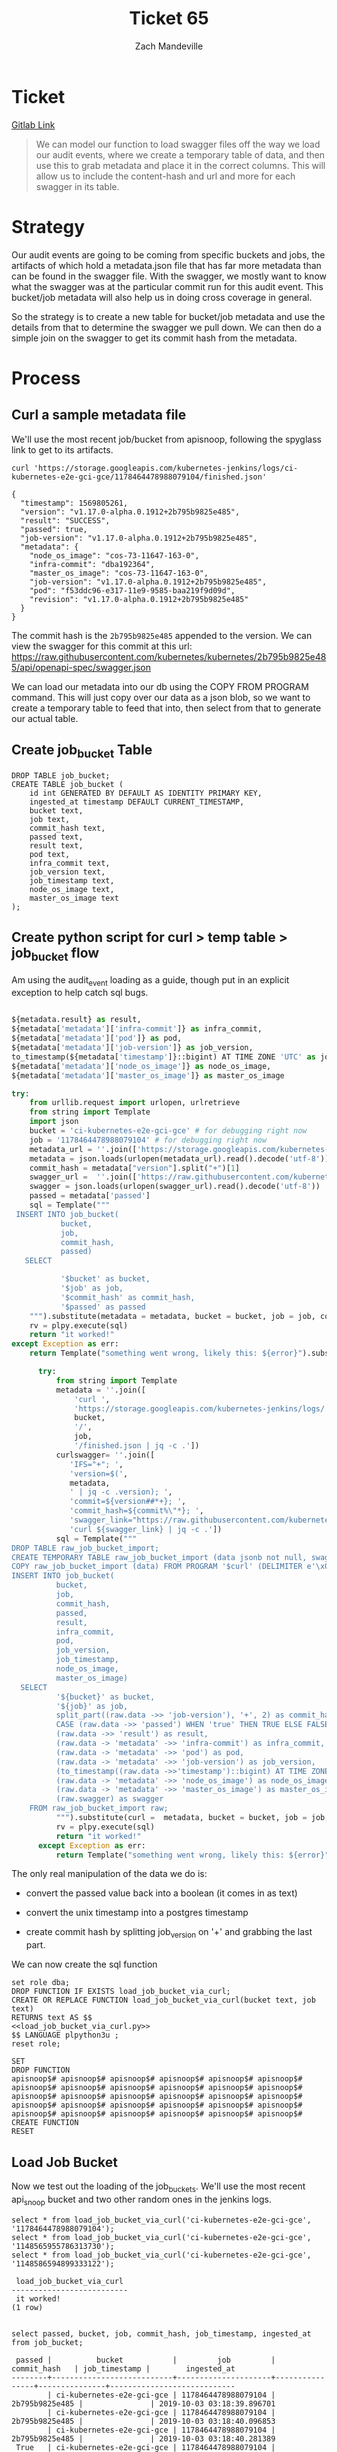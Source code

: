 #+TITLE: Ticket 65
#+AUTHOR: Zach Mandeville


* Ticket
  [[https://gitlab.ii.coop/apisnoop/apisnoop_v3/issues/65][Gitlab Link]]
  
  #+BEGIN_QUOTE
  We can model our function to load swagger files off the way we load our audit events, where we create a temporary table of data, and then use this to grab metadata and place it in the correct columns.  This will allow us to include the content-hash and url and more for each swagger in its table.
  #+END_QUOTE
* Strategy
  Our audit events are going to be coming from specific buckets and jobs, the artifacts of which hold a metadata.json file that has far more metadata than can be found in the swagger file.  With the swagger, we mostly want to know what the swagger was at the particular commit run for this audit event.  This bucket/job metadata will also help us in doing cross coverage in general.
  
  So the strategy is to create a new table for bucket/job metadata and use the details from that to determine the swagger we pull down.  We can then do a simple join on the swagger to get its commit hash from the metadata.
* Process
** Curl a sample metadata file
   We'll use the most recent job/bucket from apisnoop, following the spyglass link to get to its artifacts.
   
  #+NAME Curl Sample Metadata
  #+BEGIN_SRC shell
  curl 'https://storage.googleapis.com/kubernetes-jenkins/logs/ci-kubernetes-e2e-gci-gce/1178464478988079104/finished.json'
  #+END_SRC

  #+RESULTS:
  #+begin_EXAMPLE
  {
    "timestamp": 1569805261, 
    "version": "v1.17.0-alpha.0.1912+2b795b9825e485", 
    "result": "SUCCESS", 
    "passed": true, 
    "job-version": "v1.17.0-alpha.0.1912+2b795b9825e485", 
    "metadata": {
      "node_os_image": "cos-73-11647-163-0", 
      "infra-commit": "dba192364", 
      "master_os_image": "cos-73-11647-163-0", 
      "job-version": "v1.17.0-alpha.0.1912+2b795b9825e485", 
      "pod": "f53ddc96-e317-11e9-9585-baa219f9d09d", 
      "revision": "v1.17.0-alpha.0.1912+2b795b9825e485"
    }
  }
  #+end_EXAMPLE
  
  The commit hash is the ~2b795b9825e485~ appended to the version.  We can view the swagger for this commit at this url:
  https://raw.githubusercontent.com/kubernetes/kubernetes/2b795b9825e485/api/openapi-spec/swagger.json
  
  We can load our metadata into our db using the COPY FROM PROGRAM command.  This will just copy over our data as a json blob, so we want to create a temporary table to feed that into, then select from that to generate our actual table.
** Create job_bucket Table
#+NAME: job_bucket_full
#+BEGIN_SRC sql-mode :results silent
  DROP TABLE job_bucket;
  CREATE TABLE job_bucket (
      id int GENERATED BY DEFAULT AS IDENTITY PRIMARY KEY,
      ingested_at timestamp DEFAULT CURRENT_TIMESTAMP,
      bucket text,
      job text,
      commit_hash text,
      passed text,
      result text,
      pod text,
      infra_commit text,
      job_version text,
      job_timestamp text,
      node_os_image text,
      master_os_image text 
  );
#+END_SRC
 
** Create python script for curl > temp table > job_bucket flow
    Am using the audit_event loading as a guide, though put in an explicit exception to help catch sql bugs.
    #+BEGIN_SRC python

             ${metadata.result} as result,
             ${metadata['metadata']['infra-commit']} as infra_commit,
             ${metadata['metadata']['pod']} as pod,
             ${metadata['metadata']['job-version']} as job_version,
             to_timestamp(${metadata['timestamp']}::bigint) AT TIME ZONE 'UTC' as job_timestamp,
             ${metadata['metadata']['node_os_image']} as node_os_image,
             ${metadata['metadata']['master_os_image']} as master_os_image

    #+END_SRC

   
#+NAME: load_job_bucket_via_curl.py
#+BEGIN_SRC python :results output
  try:
      from urllib.request import urlopen, urlretrieve
      from string import Template
      import json
      bucket = 'ci-kubernetes-e2e-gci-gce' # for debugging right now
      job = '1178464478988079104' # for debugging right now
      metadata_url = ''.join(['https://storage.googleapis.com/kubernetes-jenkins/logs/', bucket, '/', job, '/finished.json'])
      metadata = json.loads(urlopen(metadata_url).read().decode('utf-8'))
      commit_hash = metadata["version"].split("+")[1]
      swagger_url =  ''.join(['https://raw.githubusercontent.com/kubernetes/kubernetes/', commit_hash, '/api/openapi-spec/swagger.json']) 
      swagger = json.loads(urlopen(swagger_url).read().decode('utf-8'))
      passed = metadata['passed']
      sql = Template("""
   INSERT INTO job_bucket(
             bucket,
             job,
             commit_hash, 
             passed)
     SELECT

             '$bucket' as bucket,
             '$job' as job,
             '$commit_hash' as commit_hash,
             '$passed' as passed
      """).substitute(metadata = metadata, bucket = bucket, job = job, commit_hash = commit_hash, passed = passed)
      rv = plpy.execute(sql)
      return "it worked!"
  except Exception as err:
      return Template("something went wrong, likely this: ${error}").substitute(error = err)
#+END_SRC

#+RESULTS: load_job_bucket_via_curl.py

 #+NAME: load_job_bucket_via_curl_old.py
 #+BEGIN_SRC python :eval never :exports code
         try:
             from string import Template
             metadata = ''.join([
                 'curl ',
                 'https://storage.googleapis.com/kubernetes-jenkins/logs/',
                 bucket,
                 '/',
                 job,
                 '/finished.json | jq -c .'])
             curlswagger= ''.join([
                'IFS="+"; ',
                'version=$(',
                metadata,
                ' | jq -c .version); ',
                'commit=${version##*+}; ',
                'commit_hash=${commit%\"*}; ',
                'swagger_link="https://raw.githubusercontent.com/kubernetes/kubernetes/${commit_hash}/api/openapi-spec/swagger.json"; ',
                'curl ${swagger_link} | jq -c .'])
             sql = Template("""
   DROP TABLE raw_job_bucket_import;
   CREATE TEMPORARY TABLE raw_job_bucket_import (data jsonb not null, swagger jsonb);
   COPY raw_job_bucket_import (data) FROM PROGRAM '$curl' (DELIMITER e'\x02', FORMAT 'csv', QUOTE e'\x01');
   INSERT INTO job_bucket(
             bucket,
             job,
             commit_hash,
             passed,
             result,
             infra_commit,
             pod,
             job_version,
             job_timestamp,
             node_os_image,
             master_os_image)
     SELECT
             '${bucket}' as bucket,
             '${job}' as job,
             split_part((raw.data ->> 'job-version'), '+', 2) as commit_hash,
             CASE (raw.data ->> 'passed') WHEN 'true' THEN TRUE ELSE FALSE END as passed,
             (raw.data ->> 'result') as result,
             (raw.data -> 'metadata' ->> 'infra-commit') as infra_commit,
             (raw.data -> 'metadata' ->> 'pod') as pod,
             (raw.data -> 'metadata' ->> 'job-version') as job_version,
             (to_timestamp((raw.data ->>'timestamp')::bigint) AT TIME ZONE 'UTC') as job_timestamp,
             (raw.data -> 'metadata' ->> 'node_os_image') as node_os_image,
             (raw.data -> 'metadata' ->> 'master_os_image') as master_os_image,
             (raw.swagger) as swagger
       FROM raw_job_bucket_import raw;
             """).substitute(curl =  metadata, bucket = bucket, job = job, curlswagger = curlswagger)
             rv = plpy.execute(sql)
             return "it worked!"
         except Exception as err:
             return Template("something went wrong, likely this: ${error}").substitute(error = err)
 #+END_SRC
 
 The only real manipulation of the data we do is:
- convert the passed value back into a boolean (it comes in as text)

- convert the unix timestamp into a postgres timestamp

- create commit hash by splitting job_version on '+' and grabbing the last part.
 
We can now create the sql function 
  #+NAME: load_job_bucket_via_curl.sql
  #+BEGIN_SRC sql-mode :noweb yes
    set role dba;
    DROP FUNCTION IF EXISTS load_job_bucket_via_curl;
    CREATE OR REPLACE FUNCTION load_job_bucket_via_curl(bucket text, job text)
    RETURNS text AS $$
    <<load_job_bucket_via_curl.py>>
    $$ LANGUAGE plpython3u ;
    reset role;
  #+END_SRC

  #+RESULTS: load_job_bucket_via_curl.sql
  #+begin_src sql-mode
  SET
  DROP FUNCTION
  apisnoop$# apisnoop$# apisnoop$# apisnoop$# apisnoop$# apisnoop$# apisnoop$# apisnoop$# apisnoop$# apisnoop$# apisnoop$# apisnoop$# apisnoop$# apisnoop$# apisnoop$# apisnoop$# apisnoop$# apisnoop$# apisnoop$# apisnoop$# apisnoop$# apisnoop$# apisnoop$# apisnoop$# apisnoop$# apisnoop$# apisnoop$# apisnoop$# apisnoop$# apisnoop$# CREATE FUNCTION
  RESET
  #+end_src
  
** Load Job Bucket
   Now we test out the loading of the job_buckets.  We'll use the most recent api_snoop bucket and two other random ones in the jenkins logs.
 #+NAME: Test It Out pt. 2
 #+BEGIN_SRC sql-mode
  select * from load_job_bucket_via_curl('ci-kubernetes-e2e-gci-gce', '1178464478988079104');
  select * from load_job_bucket_via_curl('ci-kubernetes-e2e-gci-gce', '1148565955786313730');
  select * from load_job_bucket_via_curl('ci-kubernetes-e2e-gci-gce', '1148586594899333122');
 #+END_SRC

 #+RESULTS: Test It Out pt. 2
 #+begin_src sql-mode
  load_job_bucket_via_curl 
 --------------------------
  it worked!
 (1 row)

 #+end_src

 #+BEGIN_SRC sql-mode
 select passed, bucket, job, commit_hash, job_timestamp, ingested_at from job_bucket;
 #+END_SRC

 #+RESULTS:
 #+begin_src sql-mode
  passed |          bucket           |         job         |  commit_hash   | job_timestamp |        ingested_at         
 --------+---------------------------+---------------------+----------------+---------------+----------------------------
         | ci-kubernetes-e2e-gci-gce | 1178464478988079104 | 2b795b9825e485 |               | 2019-10-03 03:18:39.896701
         | ci-kubernetes-e2e-gci-gce | 1178464478988079104 | 2b795b9825e485 |               | 2019-10-03 03:18:40.096853
         | ci-kubernetes-e2e-gci-gce | 1178464478988079104 | 2b795b9825e485 |               | 2019-10-03 03:18:40.281389
  True   | ci-kubernetes-e2e-gci-gce | 1178464478988079104 | 2b795b9825e485 |               | 2019-10-03 03:27:21.688886
  True   | ci-kubernetes-e2e-gci-gce | 1178464478988079104 | 2b795b9825e485 |               | 2019-10-03 03:27:21.872503
  True   | ci-kubernetes-e2e-gci-gce | 1178464478988079104 | 2b795b9825e485 |               | 2019-10-03 03:27:22.065762
 (6 rows)

 #+end_src
  
 Fantastic!

* Next Steps
** TODO Check for primary key in the job bucket, and ensure we don't put in duplicates
   we'll use bucket + job as the primary key.
** TODO Expand api_swagger to include commit hash, job, bucket as means to connect to job_bucket.
** TODO Expand audit_events to include commit hash, job, bucket as means to connect to job_bucket.
** TODO Trigger an insertion into our api_swagger, based on insertion into job_bucket
   We will want to take the job/bucket/commit_hash (or maybe just the commit_hash) and pass this into our load_swagger function, upon a successful insertion into job_bucket.  This feels like a trigger function, but am unsure!
** TODO Trigger an insertion into our raw_audit_events, based on insertion into job_bucket
   This is a bit more involved, and will likely require some prepping of the data before we put it into the db.
* Footnotes
** Connect to Database
    If you already have your db and hasura endpoint up and running:
 - [ ] Connect to your postgres db from within this file
   You'll want execute this code block by moving your cursor within and typing =,,=
  
   #+NAME: Connect org to postgres
   #+BEGIN_SRC emacs-lisp :results silent
     (sql-connect "apisnoop" (concat "*SQL: postgres:data*"))
   #+END_SRC

 - [ ] Test your connection works
   You can run this sql block, and it see a message in your minbuffer like:
   : You are connected to database "apisnoop" as user "apisnoop" on host "localhost" at port "10041".

   #+NAME: Test Connection
   #+BEGIN_SRC sql-mode :results silent
   \conninfo
   #+END_SRC


#+BEGIN_SRC shell
  IFS="+";\
  version=$(curl https://storage.googleapis.com/kubernetes-jenkins/logs/ci-kubernetes-e2e-gci-gce/1178464478988079104/finished.json | jq .version);\
  commit=${version##*+};\
  commit_hash=${commit%\"*};\
  swagger_link="https://raw.githubusercontent.com/kubernetes/kubernetes/${commit_hash}/api/openapi-spec/swagger.json"
  echo $swagger_link
#+END_SRC

#+RESULTS:
#+begin_EXAMPLE
https://raw.githubusercontent.com/kubernetes/kubernetes/2b795b9825e485/api/openapi-spec/swagger.json
#+end_EXAMPLE
